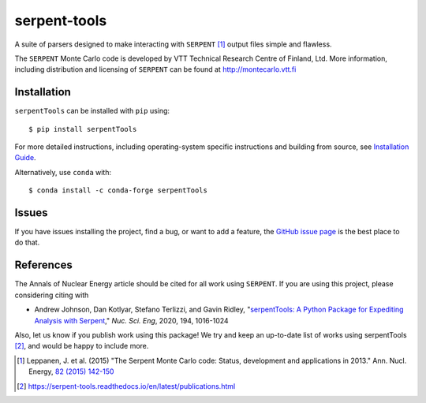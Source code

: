 =============
serpent-tools
=============

.. image:: https://readthedocs.org/projects/serpent-tools/badge/?version=latest
    :target: http://serpent-tools.readthedocs.io/en/latest/?badge=latest
    :alt: Documentation Status

.. image:: https://badge.fury.io/py/serpentTools.svg
   :target: https://badge.fury.io/py/serpentTools
   :alt: PyPi badge

.. image:: https://zenodo.org/badge/DOI/10.1080/00295639.2020.1723992.svg
   :target: https://doi.org/10.1080/00295639.2020.1723992
   :alt: Nuclear Science and Engineering 10.1080/00295639.2020.1723992

A suite of parsers designed to make interacting with
``SERPENT`` [1]_ output files simple and flawless.

The ``SERPENT`` Monte Carlo code
is developed by VTT Technical Research Centre of Finland, Ltd.
More information, including distribution and licensing of ``SERPENT`` can be
found at `<http://montecarlo.vtt.fi>`_

Installation
============

``serpentTools`` can be installed with ``pip`` using::

   $ pip install serpentTools

For more detailed instructions, including operating-system specific
instructions and building from source, see
`Installation Guide <http://serpent-tools.readthedocs.io/en/latest/install.html>`_.

Alternatively, use ``conda`` with::

  $ conda install -c conda-forge serpentTools

Issues
======

If you have issues installing the project, find a bug, or want to add a feature,
the `GitHub issue page <https://github.com/CORE-GATECH-GROUP/serpent-tools/issues>`_
is the best place to do that.

References
==========

The Annals of Nuclear Energy article should be cited for all work
using ``SERPENT``. If you are using this project, please considering
citing with

* Andrew Johnson, Dan Kotlyar, Stefano Terlizzi, and Gavin Ridley,
  "`serpentTools: A Python Package for Expediting Analysis with
  Serpent <https://doi.org/10.1080/00295639.2020.1723992>`_,"
  *Nuc. Sci. Eng*, 2020, 194, 1016-1024

Also, let us know if you publish work using this package! We try and
keep an up-to-date list of works using serpentTools [2]_, and would be
happy to include more.

.. [1] Leppanen, J. et al. (2015) "The Serpent Monte Carlo code: Status,
    development and applications in 2013." Ann. Nucl. Energy, `82 (2015) 142-150
    <http://www.sciencedirect.com/science/article/pii/S0306454914004095>`_

.. [2] https://serpent-tools.readthedocs.io/en/latest/publications.html
